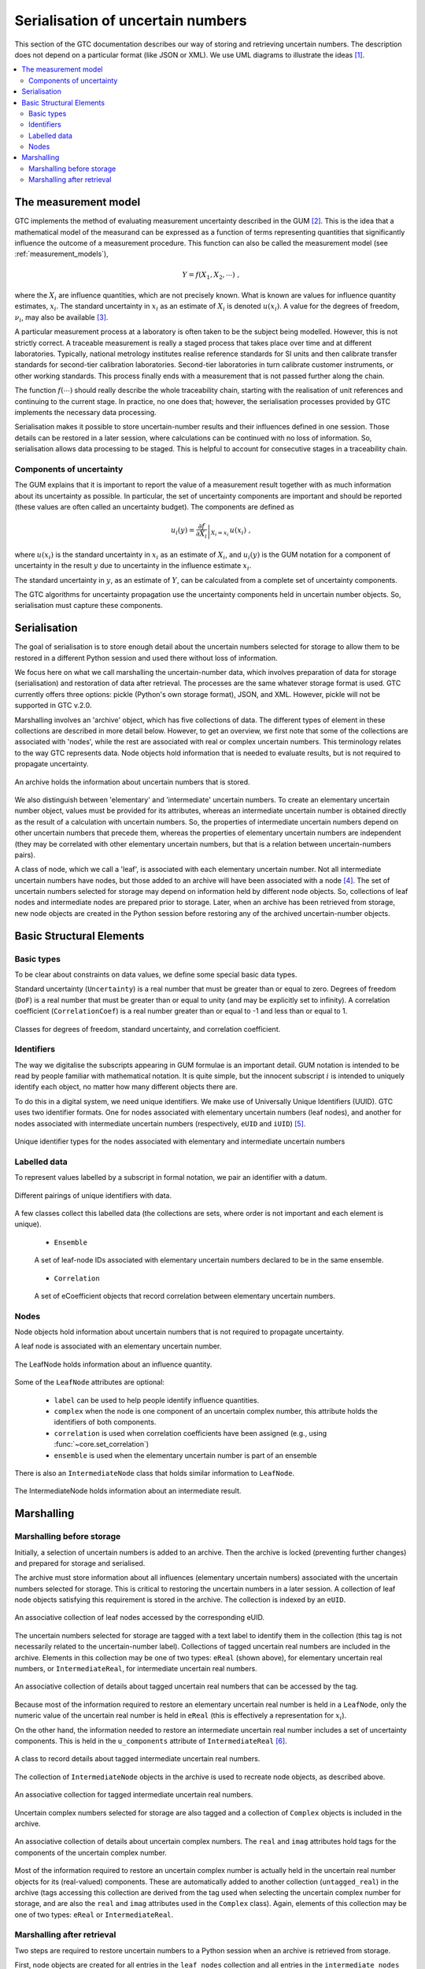 .. _serialisation:

==================================
Serialisation of uncertain numbers
==================================
This section of the GTC documentation describes our way of storing and retrieving uncertain numbers. The description does not depend on a particular format (like JSON or XML). We use UML diagrams to illustrate the ideas [#UML]_.



.. contents::
   :local:

The measurement model
=====================

GTC implements the method of evaluating measurement uncertainty described in the GUM [#GUM]_. This is the idea that a mathematical model of the measurand can be expressed as a function of terms representing quantities that significantly influence the outcome of a measurement procedure. This function can also be called the measurement model (see :ref:`measurement_models`),

.. math::

    Y = f(X_1, X_2, \cdots) \;,
    
where the :math:`X_i` are influence quantities, which are not precisely known. What is known are values for influence quantity estimates, :math:`x_i`. The standard uncertainty in :math:`x_i` as an estimate of :math:`X_i` is denoted :math:`u(x_i)`. A value for the degrees of freedom, :math:`\nu_i`, may also be available [#UREAL]_.

A particular measurement process at a laboratory is often taken to be the subject being modelled. However, this is not strictly correct. A traceable measurement is really a staged process that takes place over time and at different laboratories. Typically, national metrology institutes realise reference standards for SI units and then calibrate transfer standards for second-tier calibration laboratories. Second-tier laboratories in turn calibrate customer instruments, or other working standards. This process finally ends with a measurement that is not passed further along the chain. 

The function :math:`f(\cdots)` should really describe the whole traceability chain, starting with the realisation of unit references and continuing to the current stage. In practice, no one does that; however, the serialisation processes provided by GTC implements the necessary data processing. 

Serialisation makes it possible to store uncertain-number results and their influences defined in one session. Those details can be restored in a later session, where calculations can be continued with no loss of information. So, serialisation allows data processing to be staged. This is helpful to account for consecutive stages in a traceability chain.

Components of uncertainty 
-------------------------

The GUM explains that it is important to report the value of a measurement result together with as much information about its uncertainty as possible. In particular, the set of uncertainty components are important and should be reported (these values are often called an uncertainty budget). The components are defined as

.. math::

    u_i(y) = \left. \frac{\partial f}{\partial X_i} \right|_{X_i = x_i} \, u(x_i)\;,

where :math:`u(x_i)` is the standard uncertainty in :math:`x_i` as an estimate of :math:`X_i`, and :math:`u_i(y)` is the GUM notation for a component of uncertainty in the result :math:`y` due to uncertainty in the influence estimate :math:`x_i`.

The standard uncertainty in :math:`y`, as an estimate of :math:`Y`, can be calculated from a complete set of uncertainty components.

The GTC algorithms for uncertainty propagation use the uncertainty components held in uncertain number objects. So, serialisation must capture these components.

Serialisation
=============

The goal of serialisation is to store enough detail about the uncertain numbers selected for storage to allow them to be restored in a different Python session and used there without loss of information.
 
We focus here on what we call marshalling the uncertain-number data, which involves preparation of data for storage (serialisation) and restoration of data after retrieval. The processes are the same whatever storage format is used. GTC currently offers three options: pickle (Python's own storage format), JSON, and XML. However, pickle will not be supported in GTC v.2.0.

Marshalling involves an 'archive' object, which has five collections of data. The different types of element in these collections are described in more detail below. However, to get an overview, we first note that some of the collections are associated with 'nodes', while the rest are associated with real or complex uncertain numbers. This terminology relates to the way GTC represents data. Node objects hold information that is needed to evaluate results, but is not required to propagate uncertainty.

.. figure:: ../images/dm/archive.png
    :align: center
    :alt: Archive class
    
    An archive holds the information about uncertain numbers that is stored.

We also distinguish between 'elementary' and 'intermediate' uncertain numbers. To create an elementary uncertain number object, values must be provided for its attributes, whereas an intermediate uncertain number is obtained directly as the result of a calculation with uncertain numbers. So, the properties of intermediate uncertain numbers depend on other uncertain numbers that precede them, whereas the properties of elementary uncertain numbers are independent (they may be correlated with other elementary uncertain numbers, but that is a relation between uncertain-numbers pairs). 

A class of node, which we call a 'leaf', is associated with each elementary uncertain number. Not all intermediate uncertain numbers have nodes, but those added to an archive will have been associated with a node [#Nodes]_.
The set of uncertain numbers selected for storage may depend on information held by different node objects. So, collections of leaf nodes and intermediate nodes are prepared prior to storage. Later, when an archive has been retrieved from storage, new node objects are created in the Python session before restoring any of the archived uncertain-number objects. 
 
Basic Structural Elements 
=========================

Basic types
-----------
To be clear about constraints on data values, we define some special basic data types.

Standard uncertainty (``Uncertainty``) is a real number that must be greater than or equal to zero.  Degrees of freedom (``DoF``) is a real number that must be greater than or equal to unity (and may be explicitly set to infinity). A correlation coefficient (``CorrelationCoef``) is a real number greater than or equal to -1 and less than or equal to 1. 

.. figure:: ../images/dm/special_primitives.png
    :align: center
    :alt: Constrained primitive data types
    
    Classes for degrees of freedom, standard uncertainty, and correlation coefficient.
    
Identifiers
-----------
The way we digitalise the subscripts appearing in GUM formulae is an important detail. GUM notation is intended to be read by people familiar with mathematical notation. It is quite simple, but the innocent subscript :math:`i` is intended to uniquely identify each object, no matter how many different objects there are. 

To do this in a digital system, we need unique identifiers. We make use of Universally Unique Identifiers (UUID). GTC uses two identifier formats. One for nodes associated with elementary uncertain numbers (leaf nodes), and another for nodes associated with intermediate uncertain numbers (respectively, ``eUID`` and ``iUID``) [#IDs]_. 

.. figure:: ../images/dm/IDs.png
    :align: center
    :alt: ID classes
    
    Unique identifier types for the nodes associated with elementary and intermediate uncertain numbers
 
Labelled data
-------------

To represent values labelled by a subscript in formal notation, we pair an identifier with a datum. 

.. figure:: ../images/dm/id_reals.png
    :align: center
    :alt: Pairing of IDs with real values
    
    Different pairings of unique identifiers with data.


A few classes collect this labelled data (the collections are sets, where order is not important and each element is unique). 

    * ``Ensemble``  

    .. figure:: ../images/dm/Ensemble.png
        :align: center
        :alt: Ensemble class
        
        A set of leaf-node IDs associated with elementary uncertain numbers declared to be in the same ensemble.  
        
    * ``Correlation`` 

    .. figure:: ../images/dm/correlation.png
        :align: center
        :alt: Correlation class
        
        A set of eCoefficient objects that record correlation between elementary uncertain numbers. 

 
Nodes
-----
Node objects hold information about uncertain numbers that is not required to propagate uncertainty. 

A leaf node is associated with an elementary uncertain number. 

.. figure:: ../images/dm/leaves.png
    :align: center
    :alt: LeafNode class
    
    The LeafNode holds information about an influence quantity. 
  
Some of the ``LeafNode`` attributes are optional:

    * ``label`` can be used to help people identify influence quantities.
    * ``complex`` when the node is one component of an uncertain complex number, this attribute holds the identifiers of both components.
    * ``correlation`` is used when correlation coefficients have been assigned (e.g., using :func:`~core.set_correlation`)
    * ``ensemble`` is used when the elementary uncertain number is part of an ensemble

There is also an ``IntermediateNode`` class that holds similar information to ``LeafNode``. 

.. figure:: ../images/dm/intermediate_node.png
    :align: center
    :alt: IntermediateNode class
    
    The IntermediateNode holds information about an intermediate result.  

Marshalling
===========    
Marshalling before storage 
--------------------------
Initially, a selection of uncertain numbers is added to an archive. Then the archive is locked (preventing further changes) and prepared for storage and serialised. 

The archive must store information about all influences (elementary uncertain numbers) associated with the uncertain numbers selected for storage. This is critical to restoring the uncertain numbers in a later session. A collection of leaf node objects satisfying this requirement is stored in the archive. The collection is indexed by an ``eUID``. 

.. figure:: ../images/dm/leaves_collection.png
    :align: center
    :alt: Class for collecting leaf nodes
    
    An associative collection of leaf nodes accessed by the corresponding eUID.   


The uncertain numbers selected for storage are tagged with a text label to identify them in the collection (this tag is not necessarily related to the uncertain-number label). Collections of tagged uncertain real numbers are included in the archive. Elements in this collection may be one of two types: ``eReal`` (shown above), for elementary uncertain real numbers, or ``IntermediateReal``, for intermediate uncertain real numbers. 

.. figure:: ../images/dm/reals_collection.png
    :align: center
    :alt: Class for tagged uncertain real numbers
    
    An associative collection of details about tagged uncertain real numbers that can be accessed by the tag.   


Because most of the information required to restore an elementary uncertain real number is held in a ``LeafNode``, only the numeric value of the uncertain real number is held in ``eReal`` (this is effectively a representation for :math:`x_i`).

On the other hand, the information needed to restore an intermediate uncertain real number includes a set of uncertainty components. This is held in the ``u_components`` attribute of ``IntermediateReal`` [#components]_.

.. figure:: ../images/dm/intermediate_real.png
    :align: center
    :alt: Class for tagged uncertain real numbers
    
    A class to record details about tagged intermediate uncertain real numbers.   

The collection of ``IntermediateNode`` objects in the archive is used to recreate node objects, as described above. 

.. figure:: ../images/dm/intermediate_collection.png
    :align: center
    :alt: Class for tagged uncertain real numbers
    
    An associative collection for tagged intermediate uncertain real numbers.   

 
Uncertain complex numbers selected for storage are also tagged and a collection of ``Complex`` objects is included in the archive. 
 
.. figure:: ../images/dm/complex.png
    :align: center
    :alt: Complex class
    
    An associative collection of details about uncertain complex numbers. The ``real`` and ``imag`` attributes hold tags for the components of the uncertain complex number. 

Most of the information required to restore an uncertain complex number is actually held in the uncertain real number objects for its (real-valued) components. These are automatically added to another collection (``untagged_real``) in the archive (tags accessing this collection are derived from the tag used when selecting the uncertain complex number for storage, and are also the ``real`` and ``imag`` attributes used in the ``Complex`` class). Again, elements of this collection may be one of two types: ``eReal`` or ``IntermediateReal``.
    
Marshalling after retrieval 
---------------------------
Two steps are required to restore uncertain numbers to a Python session when an archive is retrieved from storage. 

First, node objects are created for all entries in the ``leaf_nodes`` collection and all entries in the ``intermediate_nodes`` collection. This provides the support needed for the archived uncertain number objects. The process of creating nodes retains the original unique node identifiers, ensuring that relationships between nodes are preserved. Information about correlations and ensembles is also restored, as required.

The second step creates uncertain number objects for each of the tagged objects in the archive. This retrieves information about their components of uncertainty, as required. The individual uncertain number objects are held in the archive until a request is received to extract them. 

.. rubric:: Footnotes
 
.. [#UML] 

   Object Management Group, *Unified Modeling Language Specification (Version 2.5)*, (2015) https://www.omg.org/spec/UML/2.5
   
.. [#GUM]

    BIPM and IEC and IFCC and ISO and IUPAC and IUPAP and OIML, 
    *Evaluation of measurement data - Guide to the expression of uncertainty in measurement JCGM 100:2008 (GUM 1995 with minor corrections)*, (2008) `http://www.bipm.org/en/publications/guides/gum <http://www.iso.org/sites/JCGM/GUM/JCGM100/C045315e-html/C045315e.html?csnumber=50461>`_

 
.. [#UREAL]

    The function :func:`~core.ureal` takes values of :math:`x_i`, :math:`u(x_i)`, and :math:`\nu_i` and creates an elementary uncertain real number representing :math:`X_i`.

.. [#Nodes]

     The function :func:`~core.result` must be used to create a node for an intermediate uncertain number.
     
.. [#IDS]

    Identifier formats do not affect the conceptual description of serialisation. Integer tuples are the identifiers of uncertain-number objects. For elementary uncertain numbers, a 2-tuple is used: the first element is a UUID, in long integer format, obtained once for each session; the second element is an integer obtained from a counter which is incremented during the session. This format of identifier can be ordered. For intermediate uncertain numbers, the identifier is a 3-tuple, with the first two elements obtained as for elementary uncertain numbers and the last element is zero. The tuple length is used to distinguishes between elementary and intermediate identifiers, so first two elements of the identifiers may collide.
    
.. [#components]

    In practice, there is some benefit in separating the components of uncertainty into two distinct subsets, one of which has components with respect to influences that are correlated. There is also interest in recording what we call intermediate components of uncertainty, which relate to how much contribution an intermediate result makes to a subsequent result (for more details, see [#GTC2023]_).
    
.. [#GTC2023]

    B. D. Hall, *The GUM Tree Calculator: A Python Package for Measurement Modelling and Data Processing with Automatic Evaluation of Uncertainty*, Metrology 2022, 2(1), 128-149;
    https://doi.org/10.3390/metrology2010009 
